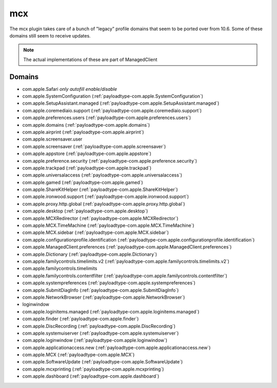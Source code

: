 mcx
====

The mcx plugin takes care of a bunch of "legacy" profile domains that seem to be ported over from 10.6.
Some of these domains still seem to receive updates.

.. note:: The actual implementations of these are part of ManagedClient

Domains
-------

- com.apple.Safari *only autofill enable/disable*
- com.apple.SystemConfiguration (:ref:`payloadtype-com.apple.SystemConfiguration`)
- com.apple.SetupAssistant.managed (:ref:`payloadtype-com.apple.SetupAssistant.managed`)
- com.apple.coremediaio.support (:ref:`payloadtype-com.apple.coremediaio.support`)
- com.apple.preferences.users (:ref:`payloadtype-com.apple.preferences.users`)
- com.apple.domains (:ref:`payloadtype-com.apple.domains`)
- com.apple.airprint (:ref:`payloadtype-com.apple.airprint`)
- com.apple.screensaver.user
- com.apple.screensaver (:ref:`payloadtype-com.apple.screensaver`)
- com.apple.appstore (:ref:`payloadtype-com.apple.appstore`)
- com.apple.preference.security (:ref:`payloadtype-com.apple.preference.security`)
- com.apple.trackpad (:ref:`payloadtype-com.apple.trackpad`)
- com.apple.universalaccess (:ref:`payloadtype-com.apple.universalaccess`)
- com.apple.gamed (:ref:`payloadtype-com.apple.gamed`)
- com.apple.ShareKitHelper (:ref:`payloadtype-com.apple.ShareKitHelper`)
- com.apple.ironwood.support (:ref:`payloadtype-com.apple.ironwood.support`)
- com.apple.proxy.http.global (:ref:`payloadtype-com.apple.proxy.http.global`)
- com.apple.desktop (:ref:`payloadtype-com.apple.desktop`)
- com.apple.MCXRedirector (:ref:`payloadtype-com.apple.MCXRedirector`)
- com.apple.MCX.TimeMachine (:ref:`payloadtype-com.apple.MCX.TimeMachine`)
- com.apple.MCX.sidebar (:ref:`payloadtype-com.apple.MCX.sidebar`)
- com.apple.configurationprofile.identification (:ref:`payloadtype-com.apple.configurationprofile.identification`)
- com.apple.ManagedClient.preferences (:ref:`payloadtype-com.apple.ManagedClient.preferences`)
- com.apple.Dictionary (:ref:`payloadtype-com.apple.Dictionary`)
- com.apple.familycontrols.timelimits.v2 (:ref:`payloadtype-com.apple.familycontrols.timelimits.v2`)
- com.apple.familycontrols.timelimits
- com.apple.familycontrols.contentfilter (:ref:`payloadtype-com.apple.familycontrols.contentfilter`)
- com.apple.systempreferences (:ref:`payloadtype-com.apple.systempreferences`)
- com.apple.SubmitDiagInfo (:ref:`payloadtype-com.apple.SubmitDiagInfo`)
- com.apple.NetworkBrowser (:ref:`payloadtype-com.apple.NetworkBrowser`)
- loginwindow
- com.apple.loginitems.managed (:ref:`payloadtype-com.apple.loginitems.managed`)
- com.apple.finder (:ref:`payloadtype-com.apple.finder`)
- com.apple.DiscRecording (:ref:`payloadtype-com.apple.DiscRecording`)
- com.apple.systemuiserver (:ref:`payloadtype-com.apple.systemuiserver`)
- com.apple.loginwindow (:ref:`payloadtype-com.apple.loginwindow`)
- com.apple.applicationaccess.new (:ref:`payloadtype-com.apple.applicationaccess.new`)
- com.apple.MCX (:ref:`payloadtype-com.apple.MCX`)
- com.apple.SoftwareUpdate (:ref:`payloadtype-com.apple.SoftwareUpdate`)
- com.apple.mcxprinting (:ref:`payloadtype-com.apple.mcxprinting`)
- com.apple.dashboard (:ref:`payloadtype-com.apple.dashboard`)

